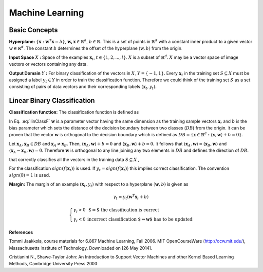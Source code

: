 Machine Learning
======================================

Basic Concepts
--------------------------------------

**Hyperplane:** :math:`\lbrace \mathbf{x} : \mathbf{w}^T\mathbf{x}=b \rbrace`, :math:`\mathbf{w,x}\in \mathbb{R}^d`, :math:`b\in \mathbb{R}`. This is a set of points in :math:`\mathbb{R}^d` with a constant inner product to a given vector :math:`\textbf{w} \in \mathbb{R}^d`. The constant :math:`b` determines the offset of the hyperplane :math:`(\textbf{w},b)` from the origin. 

**Input Space** :math:`X` **:** Space of the examples :math:`\mathbf{x}_t`, :math:`t \in \lbrace 1, 2, ..., l \rbrace`. :math:`X` is a subset of :math:`\mathbb{R}^d`. :math:`X` may be a vector space of image vectors or vectors containing any data.

**Output Domain** :math:`Y` **:** For binary classification of the vectors in :math:`X`, :math:`Y=\lbrace -1, 1  \rbrace`. 
Every :math:`\mathbf{x}_t` in the training set :math:`S\subseteq X` must be assigned a label :math:`y_t \in Y` in order to train the classification function. Therefore we could think of the training set :math:`S` as a set consisting of pairs of data vectors and their corresponding labels :math:`(\mathbf{x}_t, y_t)`.

Linear Binary Classification
---------------------------------------

**Classification function:**  The classification function is defined as

.. math:: f(\mathbf{x}_t;\mathbf{w}, b)= \left\{ \begin{array}{ll}
  1 & \mbox{ if $ \langle \mathbf{w}, \mathbf{x}_t \rangle +b \geq 0$}\\
   -1 & \mbox{else}
  \end{array}
  \right.
  :label: linClassF  

In Eq. :eq:`linClassF` :math:`\mathbf{w}` is a parameter vector having the same dimension as the training sample vectors :math:`\mathbf{x}_t` and :math:`b` is the bias parameter which sets the distance of the decision boundary between two classes (:math:`DB`) from the origin. It can be proven that the vector :math:`\mathbf{w}` is orthogonal to the decision boundary which is defined as :math:`DB=\lbrace \mathbf{x} \in \mathbb{R}^d : \langle \mathbf{x}, \mathbf{w} \rangle + b = 0 \rbrace`.

Let :math:`\mathbf{x}_A, \mathbf{x}_B \in DB` and :math:`\mathbf{x}_A \neq \mathbf{x}_B`. Then, :math:`\langle \mathbf{x}_A, \mathbf{w} \rangle +b =0` and :math:`\langle \mathbf{x}_B, \mathbf{w} \rangle + b = 0`. It follows that :math:`\langle \mathbf{x}_A, \mathbf{w} \rangle = \langle \mathbf{x}_B, \mathbf{w} \rangle` and :math:`\langle \mathbf{x}_A - \mathbf{x}_B, \mathbf{w} \rangle = 0`. Therefore :math:`\mathbf{w}` is orthogonal to any line joining any two elements in :math:`DB` and defines the direction of :math:`DB`.

that correctly classifies all the vectors in the training data :math:`S\subseteq X` ,

For the classification :math:`sign(f(\mathbf{x}_t))` is used. If :math:`y_t=sign(f(\mathbf{x}_t))` this implies correct classification. The convention :math:`sign(0)=1` is used.

**Margin:** The margin of an example :math:`(\mathbf{x}_t, y_t)` with respect to a hyperplane :math:`(\mathbf{w},b)` is given as 

.. math::
	\gamma_t = y_t(\mathbf{w}^T\mathbf{x}_i +b)

.. math::
	\left\{ \begin{array}{ll}
  \gamma _i >0 & \mbox{ $\Rightarrow$ the classification is correct}\\
   \gamma _i <0 & \mbox{incorrect classification $\Rightarrow \mathbf{w}$ has to be updated}
  \end{array}
  \right.

**References**

.. _Jaakkola: 

Tommi Jaakkola, course materials for 6.867 Machine Learning, Fall 2006. MIT OpenCourseWare (http://ocw.mit.edu/), Massachusetts Institute of Technology. Downloaded on [26 May 2014].

.. _Cristianini:

Cristianini N., Shawe-Taylor John: An Introduction to Support Vector Machines and other Kernel Based Learning Methods, Cambridge University Press 2000